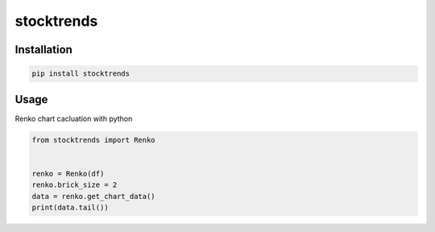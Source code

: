 stocktrends
===========

.. image:: https://img.shields.io/pypi/v/stocktrends.svg
    :target: https://pypi.python.org/pypi/stocktrends
    :alt: Latest PyPI version

.. image:: stocktrends.png
   :target: stocktrends
   :alt: Latest Travis CI build status


Installation
------------


.. code-block:: shell

    pip install stocktrends



Usage
-----


Renko chart cacluation with python

.. code-block:: python

    from stocktrends import Renko


    renko = Renko(df)
    renko.brick_size = 2
    data = renko.get_chart_data()
    print(data.tail())

